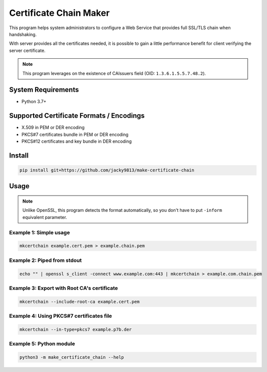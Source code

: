 =======================
Certificate Chain Maker
=======================

.. image:: https://github.com/jacky9813/make-certificate-chain/actions/workflows/test.yml/badge.svg

This program helps system administrators to configure a Web Service that
provides full SSL/TLS chain when handshaking.

With server provides all the certificates needed, it is possible to gain
a little performance benefit for client verifying the server certificate.

.. note:: 
    This program leverages on the existence of CAIssuers field 
    (OID: ``1.3.6.1.5.5.7.48.2``).


System Requirements
===================

- Python 3.7+


Supported Certificate Formats / Encodings
=========================================

- X.509 in PEM or DER encoding
- PKCS#7 certificates bundle in PEM or DER encoding
- PKCS#12 certificates and key bundle in DER encoding


Install
=======

.. code-block:: shell

    pip install git+https://github.com/jacky9813/make-certificate-chain


Usage
=====

.. note::

    Unlike OpenSSL, this program detects the format automatically, so you
    don't have to put ``-inform`` equivalent parameter.

Example 1: Simple usage
-----------------------

.. code-block:: shell

    mkcertchain example.cert.pem > example.chain.pem


Example 2: Piped from stdout
----------------------------

.. code-block:: shell

    echo "" | openssl s_client -connect www.example.com:443 | mkcertchain > example.com.chain.pem

Example 3: Export with Root CA's certificate
--------------------------------------------

.. code-block:: shell

    mkcertchain --include-root-ca example.cert.pem

Example 4: Using PKCS#7 certificates file
-----------------------------------------

.. code-block:: shell

    mkcertchain --in-type=pkcs7 example.p7b.der

Example 5: Python module
------------------------

.. code-block:: shell

    python3 -m make_certificate_chain --help

